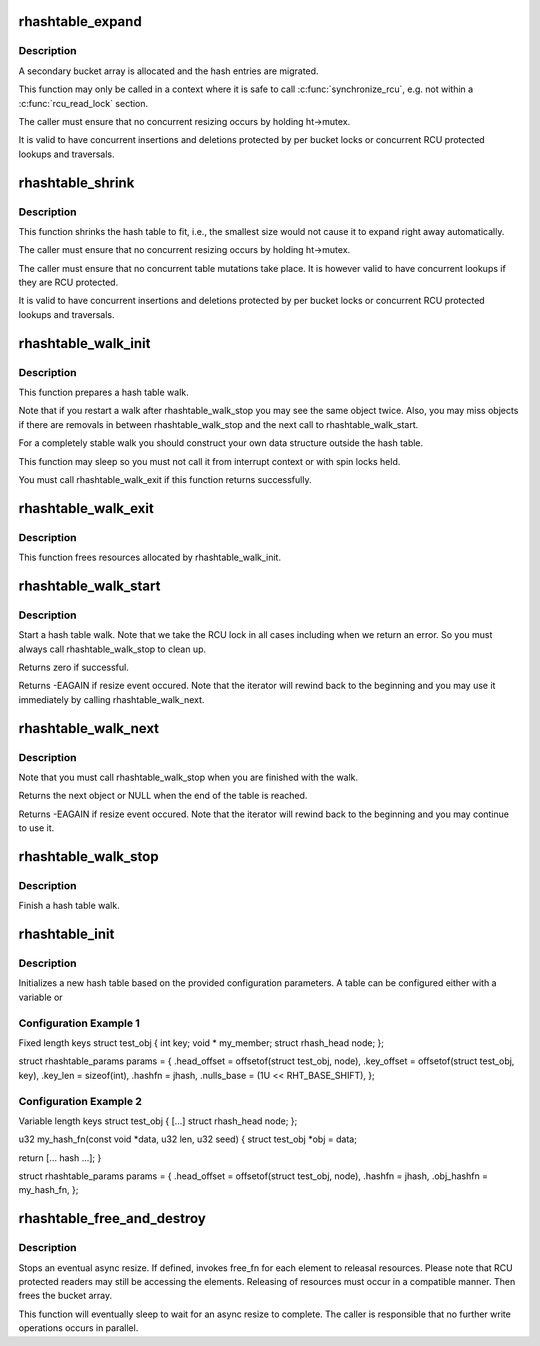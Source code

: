 .. -*- coding: utf-8; mode: rst -*-
.. src-file: lib/rhashtable.c

.. _`rhashtable_expand`:

rhashtable_expand
=================

.. c:function:: int rhashtable_expand(struct rhashtable *ht)

    Expand hash table while allowing concurrent lookups

    :param struct rhashtable \*ht:
        the hash table to expand

.. _`rhashtable_expand.description`:

Description
-----------

A secondary bucket array is allocated and the hash entries are migrated.

This function may only be called in a context where it is safe to call
\ :c:func:`synchronize_rcu`\ , e.g. not within a \ :c:func:`rcu_read_lock`\  section.

The caller must ensure that no concurrent resizing occurs by holding
ht->mutex.

It is valid to have concurrent insertions and deletions protected by per
bucket locks or concurrent RCU protected lookups and traversals.

.. _`rhashtable_shrink`:

rhashtable_shrink
=================

.. c:function:: int rhashtable_shrink(struct rhashtable *ht)

    Shrink hash table while allowing concurrent lookups

    :param struct rhashtable \*ht:
        the hash table to shrink

.. _`rhashtable_shrink.description`:

Description
-----------

This function shrinks the hash table to fit, i.e., the smallest
size would not cause it to expand right away automatically.

The caller must ensure that no concurrent resizing occurs by holding
ht->mutex.

The caller must ensure that no concurrent table mutations take place.
It is however valid to have concurrent lookups if they are RCU protected.

It is valid to have concurrent insertions and deletions protected by per
bucket locks or concurrent RCU protected lookups and traversals.

.. _`rhashtable_walk_init`:

rhashtable_walk_init
====================

.. c:function:: int rhashtable_walk_init(struct rhashtable *ht, struct rhashtable_iter *iter, gfp_t gfp)

    Initialise an iterator

    :param struct rhashtable \*ht:
        Table to walk over

    :param struct rhashtable_iter \*iter:
        Hash table Iterator

    :param gfp_t gfp:
        GFP flags for allocations

.. _`rhashtable_walk_init.description`:

Description
-----------

This function prepares a hash table walk.

Note that if you restart a walk after rhashtable_walk_stop you
may see the same object twice.  Also, you may miss objects if
there are removals in between rhashtable_walk_stop and the next
call to rhashtable_walk_start.

For a completely stable walk you should construct your own data
structure outside the hash table.

This function may sleep so you must not call it from interrupt
context or with spin locks held.

You must call rhashtable_walk_exit if this function returns
successfully.

.. _`rhashtable_walk_exit`:

rhashtable_walk_exit
====================

.. c:function:: void rhashtable_walk_exit(struct rhashtable_iter *iter)

    Free an iterator

    :param struct rhashtable_iter \*iter:
        Hash table Iterator

.. _`rhashtable_walk_exit.description`:

Description
-----------

This function frees resources allocated by rhashtable_walk_init.

.. _`rhashtable_walk_start`:

rhashtable_walk_start
=====================

.. c:function:: int rhashtable_walk_start(struct rhashtable_iter *iter)

    Start a hash table walk

    :param struct rhashtable_iter \*iter:
        Hash table iterator

.. _`rhashtable_walk_start.description`:

Description
-----------

Start a hash table walk.  Note that we take the RCU lock in all
cases including when we return an error.  So you must always call
rhashtable_walk_stop to clean up.

Returns zero if successful.

Returns -EAGAIN if resize event occured.  Note that the iterator
will rewind back to the beginning and you may use it immediately
by calling rhashtable_walk_next.

.. _`rhashtable_walk_next`:

rhashtable_walk_next
====================

.. c:function:: void *rhashtable_walk_next(struct rhashtable_iter *iter)

    Return the next object and advance the iterator

    :param struct rhashtable_iter \*iter:
        Hash table iterator

.. _`rhashtable_walk_next.description`:

Description
-----------

Note that you must call rhashtable_walk_stop when you are finished
with the walk.

Returns the next object or NULL when the end of the table is reached.

Returns -EAGAIN if resize event occured.  Note that the iterator
will rewind back to the beginning and you may continue to use it.

.. _`rhashtable_walk_stop`:

rhashtable_walk_stop
====================

.. c:function:: void rhashtable_walk_stop(struct rhashtable_iter *iter)

    Finish a hash table walk

    :param struct rhashtable_iter \*iter:
        Hash table iterator

.. _`rhashtable_walk_stop.description`:

Description
-----------

Finish a hash table walk.

.. _`rhashtable_init`:

rhashtable_init
===============

.. c:function:: int rhashtable_init(struct rhashtable *ht, const struct rhashtable_params *params)

    initialize a new hash table

    :param struct rhashtable \*ht:
        hash table to be initialized

    :param const struct rhashtable_params \*params:
        configuration parameters

.. _`rhashtable_init.description`:

Description
-----------

Initializes a new hash table based on the provided configuration
parameters. A table can be configured either with a variable or

.. _`rhashtable_init.configuration-example-1`:

Configuration Example 1
-----------------------

Fixed length keys
struct test_obj {
int                     key;
void \*                  my_member;
struct rhash_head       node;
};

struct rhashtable_params params = {
.head_offset = offsetof(struct test_obj, node),
.key_offset = offsetof(struct test_obj, key),
.key_len = sizeof(int),
.hashfn = jhash,
.nulls_base = (1U << RHT_BASE_SHIFT),
};

.. _`rhashtable_init.configuration-example-2`:

Configuration Example 2
-----------------------

Variable length keys
struct test_obj {
[...]
struct rhash_head       node;
};

u32 my_hash_fn(const void \*data, u32 len, u32 seed)
{
struct test_obj \*obj = data;

return [... hash ...];
}

struct rhashtable_params params = {
.head_offset = offsetof(struct test_obj, node),
.hashfn = jhash,
.obj_hashfn = my_hash_fn,
};

.. _`rhashtable_free_and_destroy`:

rhashtable_free_and_destroy
===========================

.. c:function:: void rhashtable_free_and_destroy(struct rhashtable *ht, void (*free_fn)(void *ptr, void *arg), void *arg)

    free elements and destroy hash table

    :param struct rhashtable \*ht:
        the hash table to destroy

    :param void (\*free_fn)(void \*ptr, void \*arg):
        callback to release resources of element

    :param void \*arg:
        pointer passed to free_fn

.. _`rhashtable_free_and_destroy.description`:

Description
-----------

Stops an eventual async resize. If defined, invokes free_fn for each
element to releasal resources. Please note that RCU protected
readers may still be accessing the elements. Releasing of resources
must occur in a compatible manner. Then frees the bucket array.

This function will eventually sleep to wait for an async resize
to complete. The caller is responsible that no further write operations
occurs in parallel.

.. This file was automatic generated / don't edit.

